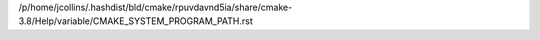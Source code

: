 /p/home/jcollins/.hashdist/bld/cmake/rpuvdavnd5ia/share/cmake-3.8/Help/variable/CMAKE_SYSTEM_PROGRAM_PATH.rst